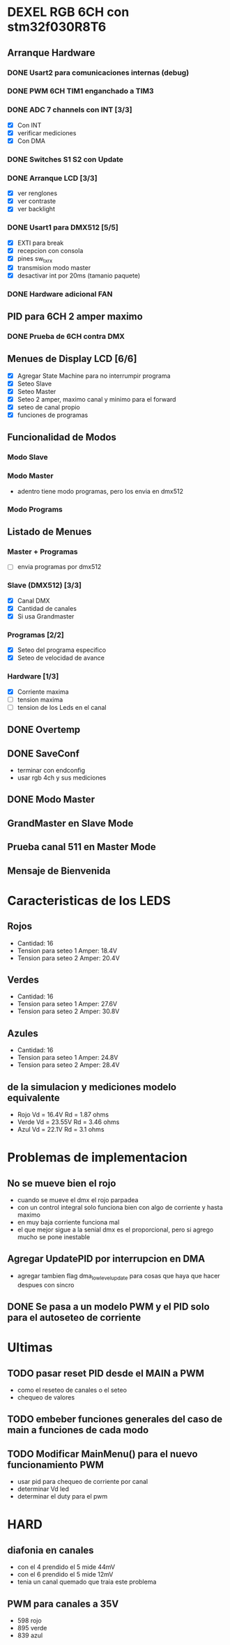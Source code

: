 * DEXEL RGB 6CH con stm32f030R8T6
** Arranque Hardware
*** DONE Usart2 para comunicaciones internas (debug)
    CLOSED: [2018-06-18 Mon 18:24]
*** DONE PWM 6CH TIM1 enganchado a TIM3
    CLOSED: [2018-06-18 Mon 18:20]
*** DONE ADC 7 channels con INT [3/3]
    CLOSED: [2018-06-20 Wed 12:36]
    - [X] Con INT
    - [X] verificar mediciones
    - [X] Con DMA

*** DONE Switches S1 S2 con Update
    CLOSED: [2018-06-18 Mon 18:21]
*** DONE Arranque LCD [3/3]
    CLOSED: [2018-06-19 Tue 16:44]
    - [X] ver renglones
    - [X] ver contraste
    - [X] ver backlight

*** DONE Usart1 para DMX512 [5/5]
    CLOSED: [2018-07-02 Mon 07:28]
    - [X] EXTI para break
    - [X] recepcion con consola
    - [X] pines sw_tx_rx
    - [X] transmision modo master
    - [X] desactivar int por 20ms (tamanio paquete)

*** DONE Hardware adicional FAN
    CLOSED: [2018-07-02 Mon 07:29]

** PID para 6CH 2 amper maximo
*** DONE Prueba de 6CH contra DMX
    CLOSED: [2018-06-21 Thu 14:16]

** Menues de Display LCD [6/6]
   - [X] Agregar State Machine para no interrumpir programa
   - [X] Seteo Slave
   - [X] Seteo Master
   - [X] Seteo 2 amper, maximo canal y minimo para el forward
   - [X] seteo de canal propio
   - [X] funciones de programas

** Funcionalidad de Modos
*** Modo Slave
*** Modo Master
    - adentro tiene modo programas, pero los envia en dmx512
*** Modo Programs
** Listado de Menues
*** Master + Programas
    - [ ] envia programas por dmx512

*** Slave (DMX512) [3/3]
    - [X] Canal DMX
    - [X] Cantidad de canales
    - [X] Si usa Grandmaster

*** Programas [2/2]
    - [X] Seteo del programa especifico
    - [X] Seteo de velocidad de avance

*** Hardware [1/3]
    - [X] Corriente maxima
    - [ ] tension maxima
    - [ ] tension de los Leds en el canal

** DONE Overtemp
   CLOSED: [2018-07-02 Mon 07:26]
** DONE SaveConf
   CLOSED: [2018-07-02 Mon 07:26]
   - terminar con endconfig
   - usar rgb 4ch y sus mediciones
** DONE Modo Master
   CLOSED: [2018-07-02 Mon 07:26]
** GrandMaster en Slave Mode
** Prueba canal 511 en Master Mode
** Mensaje de Bienvenida

* Caracteristicas de los LEDS
** Rojos
   - Cantidad: 16
   - Tension para seteo 1 Amper: 18.4V
   - Tension para seteo 2 Amper: 20.4V

** Verdes
   - Cantidad: 16
   - Tension para seteo 1 Amper: 27.6V
   - Tension para seteo 2 Amper: 30.8V

** Azules
   - Cantidad: 16
   - Tension para seteo 1 Amper: 24.8V
   - Tension para seteo 2 Amper: 28.4V

** de la simulacion y mediciones modelo equivalente
   - Rojo Vd = 16.4V Rd = 1.87 ohms
   - Verde Vd = 23.55V Rd = 3.46 ohms
   - Azul Vd = 22.1V Rd = 3.1 ohms

* Problemas de implementacion
** No se mueve bien el rojo
   - cuando se mueve el dmx el rojo parpadea
   - con un control integral solo funciona bien con algo de corriente y hasta maximo
   - en muy baja corriente funciona mal
   - el que mejor sigue a la senial dmx es el proporcional, pero si agrego mucho se pone inestable

** Agregar UpdatePID por interrupcion en DMA
   - agregar tambien flag dma_low_level_update para cosas que haya que hacer despues con sincro

** DONE Se pasa a un modelo PWM y el PID solo para el autoseteo de corriente
   CLOSED: [2018-10-25 Thu 08:49]

* Ultimas
** TODO pasar reset PID desde el MAIN a PWM
   - como el reseteo de canales o el seteo
   - chequeo de valores
** TODO embeber funciones generales del caso de main a funciones de cada modo
** TODO Modificar MainMenu() para el nuevo funcionamiento PWM
   - usar pid para chequeo de corriente por canal
   - determinar Vd led
   - determinar el duty para el pwm

* HARD
** diafonia en canales
   - con el 4 prendido el 5 mide 44mV
   - con el 6 prendido el 5 mide 12mV
   - tenia un canal quemado que traia este problema


** PWM para canales a 35V
   - 598 rojo
   - 895 verde
   - 839 azul
